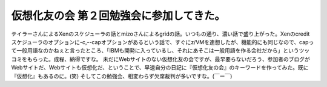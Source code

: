 ﻿仮想化友の会 第２回勉強会に参加してきた。
##########################################


テイラーさんによるXenのスケジューラの話とmizoさんによるgridの話。いつもの通り、濃い話で盛り上がった。Xenのcreditスケジューラのオプションに-c,--capオプションがあるという話で、すぐにz/VMを連想したが、機能的にも同じなので、capって一般用語なのかねぇと言ったところ、「IBMも開発に入っているし、それにあそこは一般用語を作る会社だから」というツッコミをもらった。成程、納得ですな。
未だにWebサイトのない仮想化友の会ですが、最早要らないだろう、参加者のブログがWebサイトだ、Webサイトも仮想化だ、ということで、早速自分の日記に『仮想化友の会』のキーワードを作ってみた。既に『仮想化』もあるのに。(笑)
そしてこの勉強会、相変わらず欠席裁判が多いですな。(￣ー￣)



.. author:: mkouhei
.. categories:: meeting, virt., 
.. tags::


